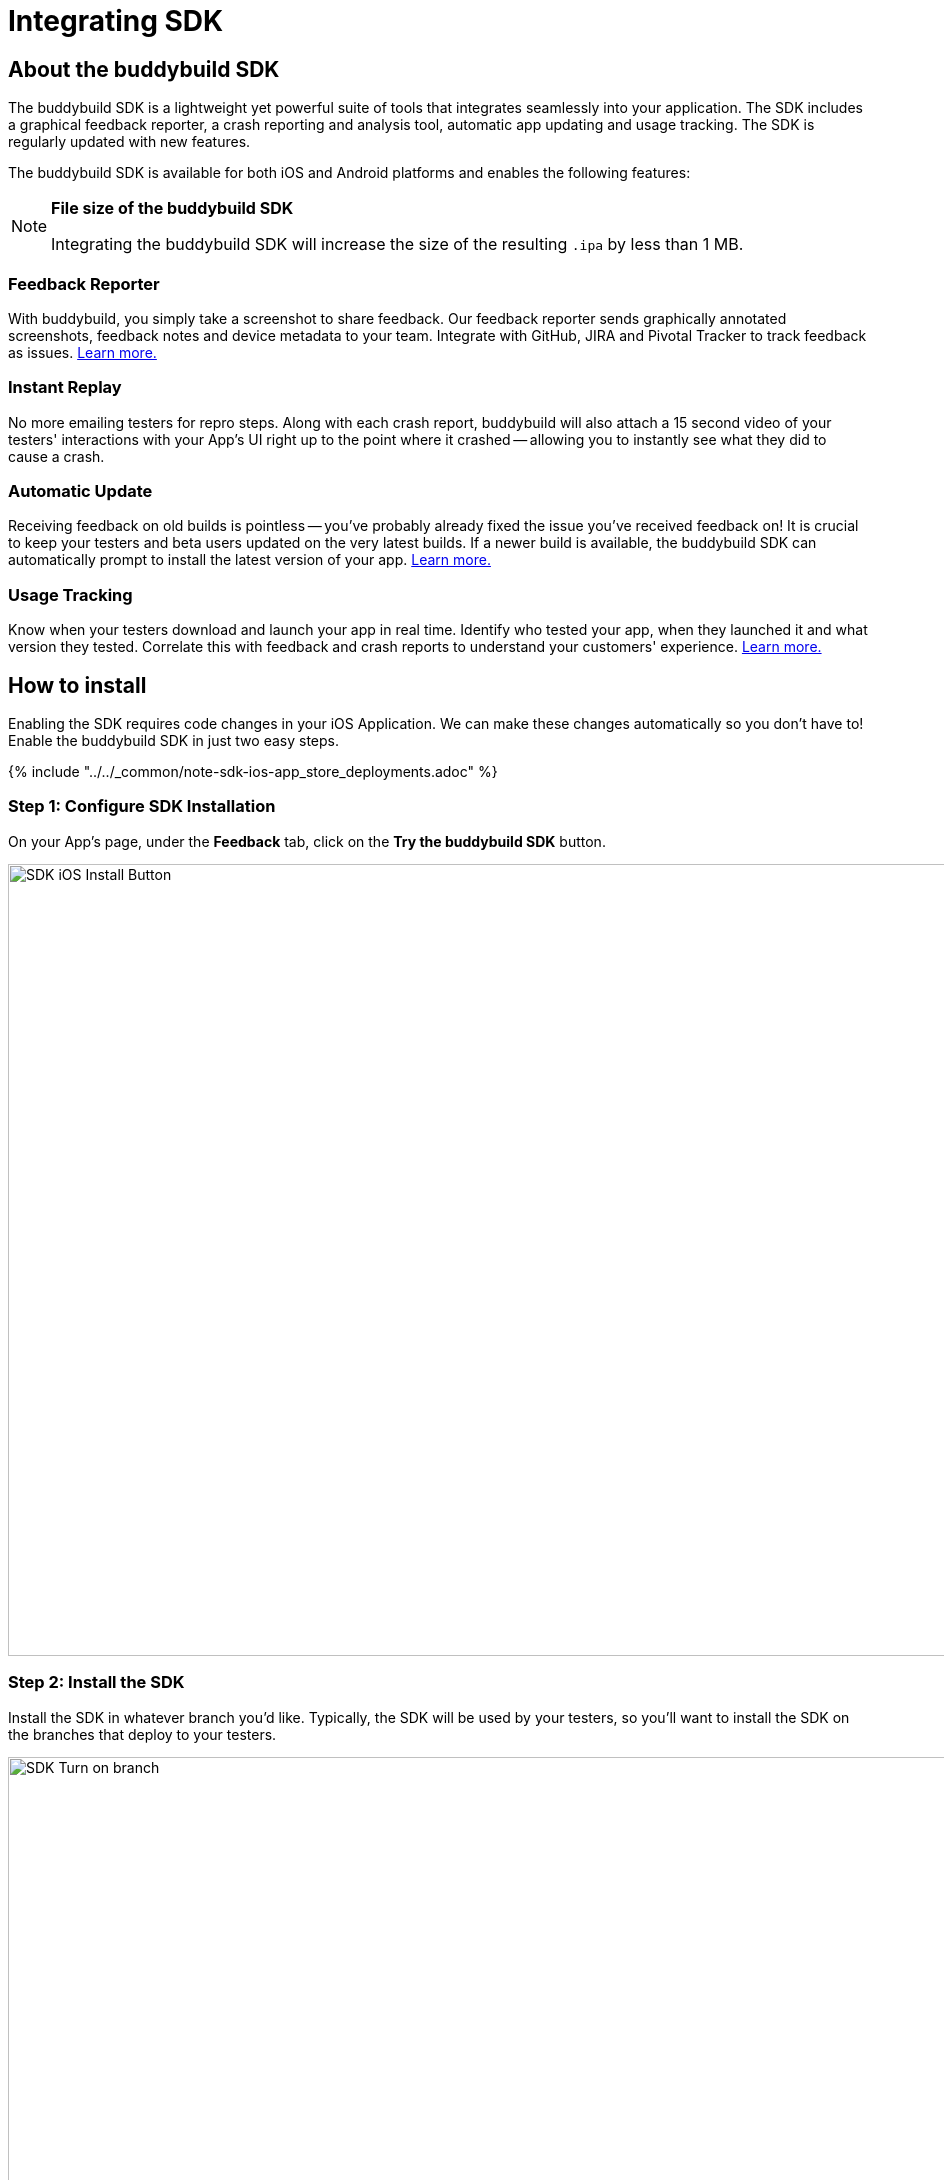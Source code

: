 = Integrating SDK

== About the buddybuild SDK

The buddybuild SDK is a lightweight yet powerful suite of tools that
integrates seamlessly into your application. The SDK includes a
graphical feedback reporter, a crash reporting and analysis tool,
automatic app updating and usage tracking. The SDK is regularly updated
with new features.

The buddybuild SDK is available for both iOS and Android platforms and
enables the following features:

[NOTE]
======
**File size of the buddybuild SDK**

Integrating the buddybuild SDK will increase the size of the resulting
`.ipa` by less than 1 MB.
======

=== Feedback Reporter

With buddybuild, you simply take a screenshot to share feedback. Our
feedback reporter sends graphically annotated screenshots, feedback
notes and device metadata to your team. Integrate with GitHub, JIRA and
Pivotal Tracker to track feedback as issues.
link:../../sdk/feedback_reporter.adoc[Learn more.]

=== Instant Replay

No more emailing testers for repro steps. Along with each crash report,
buddybuild will also attach a 15 second video of your testers'
interactions with your App's UI right up to the point where it crashed
-- allowing you to instantly see what they did to cause a crash.

=== Automatic Update

Receiving feedback on old builds is pointless -- you've probably already
fixed the issue you've received feedback on! It is crucial to keep your
testers and beta users updated on the very latest builds. If a newer
build is available, the buddybuild SDK can automatically prompt to
install the latest version of your app.
link:../../sdk/automatic_update.adoc[Learn more.]

=== Usage Tracking

Know when your testers download and launch your app in real time.
Identify who tested your app, when they launched it and what version
they tested. Correlate this with feedback and crash reports to
understand your customers' experience.
link:../../sdk/usage_tracking.adoc[Learn more.]

== How to install

Enabling the SDK requires code changes in your iOS Application. We can
make these changes automatically so you don't have to! Enable the
buddybuild SDK in just two easy steps.

{% include "../../_common/note-sdk-ios-app_store_deployments.adoc" %}

[[step1]]
=== Step 1: Configure SDK Installation

On your App's page, under the **Feedback** tab, click on the **Try the
buddybuild SDK** button.

image:img/SDK---iOS-Install-Button.png[,1500,792]

[[step2]]
=== Step 2: Install the SDK

Install the SDK in whatever branch you'd like. Typically, the SDK will
be used by your testers, so you'll want to install the SDK on the
branches that deploy to your testers.

image:img/SDK---Turn-on-branch.png[,1500,677]

That's it! A new build will be kicked off with the SDK enabled. Install
this build on your device. Open your app and take a screenshot -- and
see what happens!

You're all set now to deploy your app broadly to all your testers. There
is just one more thing.

Typically, development and testing devices need to be manually added to
your provisioning profiles before they will accept deployed builds. This
requires app developers to acquire the UDID (the device unique id) of
the testing devices from the testers and then add them to the
provisioning profiles used to build the app. This process is manual and
is the source of a lot of headache for developers.

We've automated this process as well. Buddybuild can acquire UDIDs of
your testers' devices, add them to your provisioning profiles completely
automatically and transparently.

To enable this, connect your link:apple_developer_portal_sync.adoc[Apple
Developer account] with buddybuild.

[NOTE]
======
**Prefer to manually integrate the SDK?**

Follow the link:../../sdk/integration.adoc[Manual SDK Integration
Guide].
======

[[update]]
=== Update the SDK

. Open the Terminal and `cd` to your root directory of your repo.

. Run the following command:
+
[source,bash]
curl -Ls tools.buddybuild.com.s3-website-us-west-2.amazonaws.com/UpdateSDK | sh

. Commit and push the changes.

[[uninstall]]
=== Uninstall the SDK

If for some reason, you wish to uninstall the SDK, you simply need to
revert the commit which installed it in the first place.
